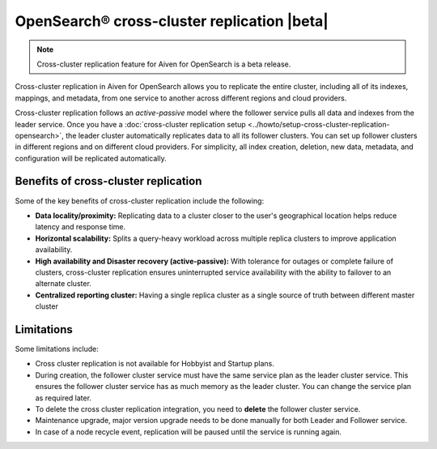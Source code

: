 OpenSearch® cross-cluster replication |beta|
============================================

.. note:: 
    Cross-cluster replication feature for Aiven for OpenSearch is a beta release. 

Cross-cluster replication in Aiven for OpenSearch allows you to replicate the entire cluster, including all of its indexes, mappings, and metadata, from one service to another across different regions and cloud providers. 

Cross-cluster replication follows an `active-passive` model where the follower service pulls all data and indexes from the leader service. Once you have a :doc:`cross-cluster replication setup <../howto/setup-cross-cluster-replication-opensearch>`, the leader cluster automatically replicates data to all its follower clusters. You can set up follower clusters in different regions and on different cloud providers. For simplicity, all index creation, deletion, new data, metadata, and configuration will be replicated automatically.

Benefits of cross-cluster replication
-------------------------------------
Some of the key benefits of cross-cluster replication include the following: 

- **Data locality/proximity:** Replicating data to a cluster closer to the user's geographical location helps reduce latency and response time. 
- **Horizontal scalability:** Splits a query-heavy workload across multiple replica clusters to improve application availability.
- **High availability and Disaster recovery (active-passive):**  With tolerance for outages or complete failure of clusters, cross-cluster replication ensures uninterrupted service availability with the ability to failover to an alternate cluster.
- **Centralized reporting cluster:**  Having a single replica cluster as a single source of truth between different master cluster

.. _ccr-limitatons: 

Limitations
-----------

Some limitations include:

- Cross cluster replication is not available for Hobbyist and Startup plans.
- During creation, the follower cluster service must have the same service plan as the leader cluster service. This ensures the follower cluster service has as much memory as the leader cluster. You can change the service plan as required later. 
- To delete the cross cluster replication integration, you need to **delete** the follower cluster service.
- Maintenance upgrade, major version upgrade needs to be done manually for both Leader and Follower service.
- In case of a node recycle event, replication will be paused until the service is running again.

.. seealso:: 
    Learn how to :doc:`Set up cross-cluster replication for Aiven for OpenSearch® <../howto/setup-cross-cluster-replication-opensearch>`. 
